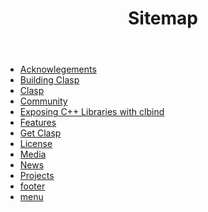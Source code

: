 #+TITLE: Sitemap

   + [[file:acknowlegements.org][Acknowlegements]]
   + [[file:building.org][Building Clasp]]
   + [[file:index.org][Clasp]]
   + [[file:community.org][Community]]
   + [[file:clbind-doc.org][Exposing C++ Libraries with clbind]]
   + [[file:features.org][Features]]
   + [[file:download.org][Get Clasp]]
   + [[file:license.org][License]]
   + [[file:media.org][Media]]
   + [[file:news.org][News]]
   + [[file:projects.org][Projects]]
   + [[file:footer.org][footer]]
   + [[file:menu.org][menu]]
